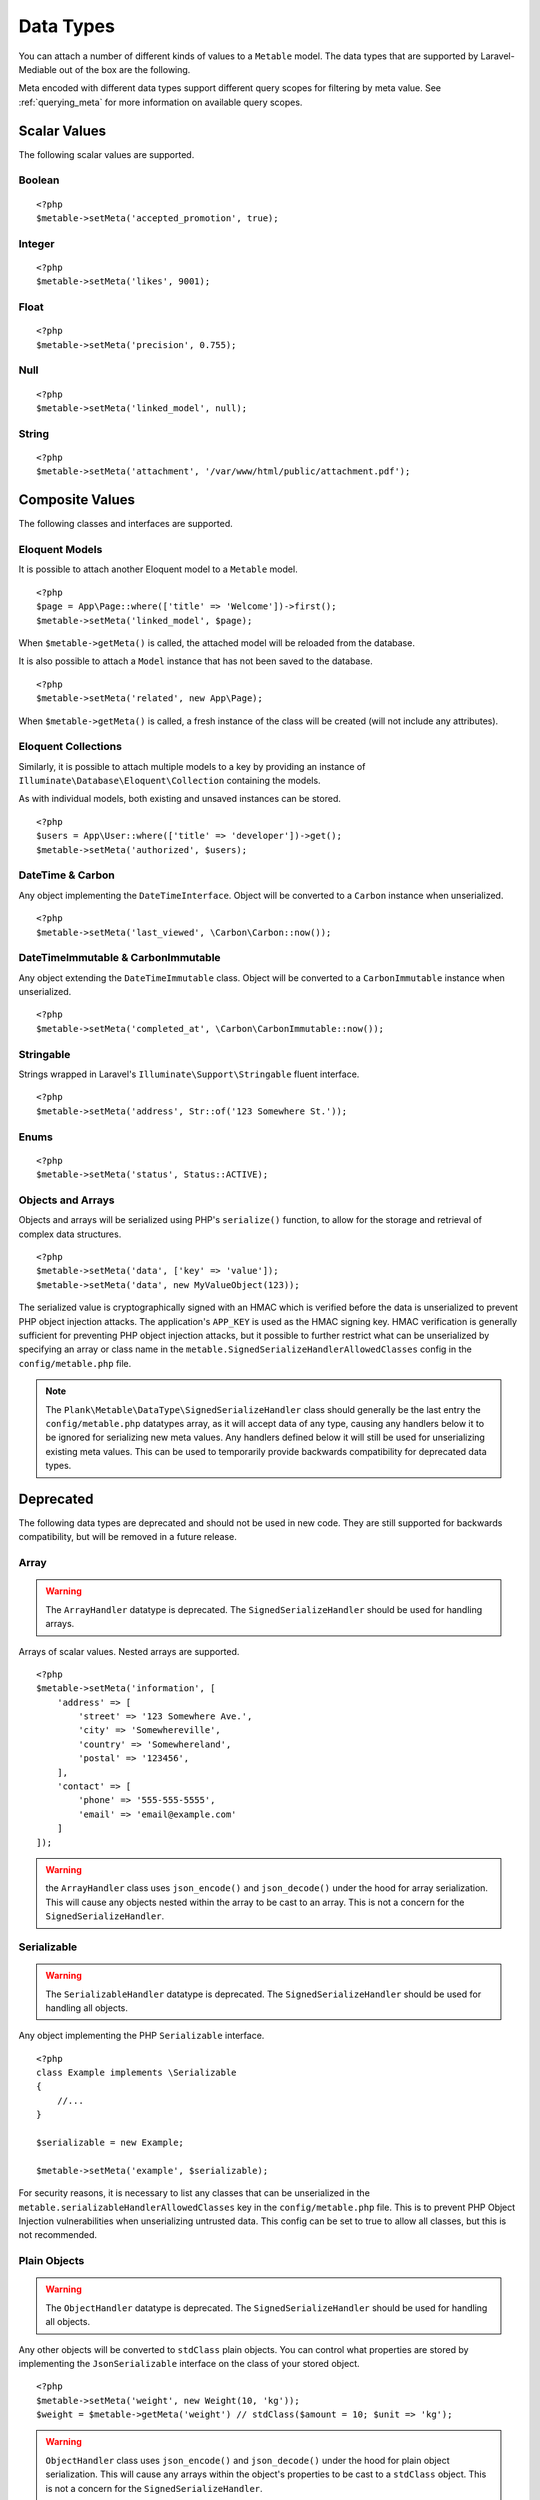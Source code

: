 .. _datatypes:

Data Types
===========================================

.. highlight:: php

You can attach a number of different kinds of values to a ``Metable`` model. The data types that are supported by Laravel-Mediable out of the box are the following.

Meta encoded with different data types support different query scopes for filtering by meta value. See :ref:`querying_meta` for more information on available query scopes.

Scalar Values
---------------

The following scalar values are supported.

Boolean
^^^^^^^^
+----------------------+-----+
| Handler              | ``\Plank\Metable\DataType\BooleanHandler`` |
| String Query Scopes  | Yes |
| Numeric Query Scopes | Yes |
| Other Query Scopes   |     |
+----------------------+-----+

::

    <?php
    $metable->setMeta('accepted_promotion', true);

Integer
^^^^^^^^
+----------------------+-----+
| Handler              | ``\Plank\Metable\DataType\IntegerHandler`` |
| String Query Scopes  | Yes |
| Numeric Query Scopes | Yes |
| Other Query Scopes   |     |
+----------------------+-----+

::

    <?php
    $metable->setMeta('likes', 9001);

Float
^^^^^^^^
+----------------------+-----+
| Handler              | ``\Plank\Metable\DataType\FloatHandler`` |
| String Query Scopes  | Yes |
| Numeric Query Scopes | Yes |
| Other Query Scopes   |     |
+----------------------+-----+

::

    <?php
    $metable->setMeta('precision', 0.755);

Null
^^^^^^^^
+----------------------+-----+
| Handler              | ``\Plank\Metable\DataType\NullHandler`` |
| String Query Scopes  | No |
| Numeric Query Scopes | No |
| Other Query Scopes   | whereMetaIsNull() |
+----------------------+-----+

::

    <?php
    $metable->setMeta('linked_model', null);

String
^^^^^^^^
+----------------------+-----+
| Handler              | ``\Plank\Metable\DataType\StringHandler`` |
| String Query Scopes  | Yes |
| Numeric Query Scopes | if string is numeric |
| Other Query Scopes   |     |
+----------------------+-----+

::

    <?php
    $metable->setMeta('attachment', '/var/www/html/public/attachment.pdf');

Composite Values
----------------

The following classes and interfaces are supported.

.. _eloquent_models:

Eloquent Models
^^^^^^^^^^^^^^^^^

+----------------------+-----+
| Handler              | ``\Plank\Metable\DataType\ModelHandler`` |
| String Query Scopes  | Yes |
| Numeric Query Scopes | No  |
| Other Query Scopes   | whereMetaIsModel() |
+----------------------+-----+

It is possible to attach another Eloquent model to a ``Metable`` model.

::

    <?php
    $page = App\Page::where(['title' => 'Welcome'])->first();
    $metable->setMeta('linked_model', $page);

When ``$metable->getMeta()`` is called, the attached model will be reloaded from the database.

It is also possible to attach a ``Model`` instance that has not been saved to the database.

::

    <?php
    $metable->setMeta('related', new App\Page);

When ``$metable->getMeta()`` is called, a fresh instance of the class will be created (will not include any attributes).

 
Eloquent Collections
^^^^^^^^^^^^^^^^^^^^

+----------------------+-----+
| Handler              | ``\Plank\Metable\DataType\ModelCollectionHandler`` |
| String Query Scopes  | Yes |
| Numeric Query Scopes | No  |
| Other Query Scopes   |     |
+----------------------+-----+

Similarly, it is possible to attach multiple models to a key by providing an instance of ``Illuminate\Database\Eloquent\Collection`` containing the models. 

As with individual models, both existing and unsaved instances can be stored.

::

    <?php
    $users = App\User::where(['title' => 'developer'])->get();
    $metable->setMeta('authorized', $users);

DateTime & Carbon
^^^^^^^^^^^^^^^^^^
+----------------------+-----+
| Handler              | ``\Plank\Metable\DataType\DateTimeHandler`` |
| String Query Scopes  | Yes |
| Numeric Query Scopes | Yes (timestamp) |
| Other Query Scopes   |     |
+----------------------+-----+

Any object implementing the ``DateTimeInterface``.  Object will be converted to a ``Carbon`` instance when unserialized.

::

    <?php
    $metable->setMeta('last_viewed', \Carbon\Carbon::now());

DateTimeImmutable & CarbonImmutable
^^^^^^^^^^^^^^^^^^^^^^^^^^^^^^^^^^^

+----------------------+-----+
| Handler              | ``\Plank\Metable\DataType\DateTimeImmutableHandler`` |
| String Query Scopes  | Yes |
| Numeric Query Scopes | Yes (timestamp) |
| Other Query Scopes   |     |
+----------------------+-----+

Any object extending the ``DateTimeImmutable`` class.  Object will be converted to a ``CarbonImmutable`` instance when unserialized.

::

    <?php
    $metable->setMeta('completed_at', \Carbon\CarbonImmutable::now());

Stringable
^^^^^^^^^^
+----------------------+-----+
| Handler              | ``\Plank\Metable\DataType\StringableHandler`` |
| String Query Scopes  | Yes |
| Numeric Query Scopes | If numeric string |
| Other Query Scopes   |     |
+----------------------+-----+

Strings wrapped in Laravel's ``Illuminate\Support\Stringable`` fluent interface.

::

    <?php
    $metable->setMeta('address', Str::of('123 Somewhere St.'));

Enums
^^^^^^^^
+----------------------+-----+
| Handler              | ``\Plank\Metable\DataType\PureEnumHandler``<br />``\Plank\Metable\DataType\BackedEnumHandler`` |
| String Query Scopes  | Yes |
| Numeric Query Scopes | If backed with integer or numeric-string |
| Other Query Scopes   |     |
+----------------------+-----+

::

    <?php
    $metable->setMeta('status', Status::ACTIVE);

Objects and Arrays
^^^^^

+----------------------+-----+
| Handler              | ``\Plank\Metable\DataType\SignedSerializeHandler`` |
| String Query Scopes  | Yes |
| Numeric Query Scopes | No  |
| Other Query Scopes   |     |
+----------------------+-----+

Objects and arrays will be serialized using PHP's ``serialize()`` function, to allow for the storage and retrieval of complex data structures.

::

    <?php
    $metable->setMeta('data', ['key' => 'value']);
    $metable->setMeta('data', new MyValueObject(123));

The serialized value is cryptographically signed with an HMAC which is verified before the data is unserialized to prevent PHP object injection attacks. The application's ``APP_KEY`` is used as the HMAC signing key. HMAC verification is generally sufficient for preventing PHP object injection attacks, but it possible to further restrict what can be unserialized by specifying an array or class name in the ``metable.SignedSerializeHandlerAllowedClasses`` config in the ``config/metable.php`` file.

.. note:: The ``Plank\Metable\DataType\SignedSerializeHandler`` class should generally be the last entry the ``config/metable.php`` datatypes array, as it will accept data of any type, causing any handlers below it to be ignored for serializing new meta values. Any handlers defined below it will still be used for unserializing existing meta values. This can be used to temporarily provide backwards compatibility for deprecated data types.

Deprecated
----------

The following data types are deprecated and should not be used in new code. They are still supported for backwards compatibility, but will be removed in a future release.

Array
^^^^^^^^

+----------------------+-----+
| Handler              | ``\Plank\Metable\DataType\ArrayHandler`` |
| String Query Scopes  | Yes |
| Numeric Query Scopes | No  |
| Other Query Scopes   |     |
+----------------------+-----+

.. warning:: The ``ArrayHandler`` datatype is deprecated. The ``SignedSerializeHandler`` should be used for handling arrays.

Arrays of scalar values. Nested arrays are supported.

::

    <?php
    $metable->setMeta('information', [
        'address' => [
            'street' => '123 Somewhere Ave.',
            'city' => 'Somewhereville',
            'country' => 'Somewhereland',
            'postal' => '123456',
        ],
        'contact' => [
            'phone' => '555-555-5555',
            'email' => 'email@example.com'
        ]
    ]);

.. warning:: the ``ArrayHandler`` class uses ``json_encode()`` and ``json_decode()`` under the hood for array serialization. This will cause any objects nested within the array to be cast to an array. This is not a concern for the ``SignedSerializeHandler``.

Serializable
^^^^^^^^^^^^^

+----------------------+-----+
| Handler              | ``\Plank\Metable\DataType\ArrayHandler`` |
| String Query Scopes  | Yes |
| Numeric Query Scopes | No  |
| Other Query Scopes   |     |
+----------------------+-----+

.. warning:: The ``SerializableHandler`` datatype is deprecated. The ``SignedSerializeHandler`` should be used for handling all objects.

Any object implementing the PHP ``Serializable`` interface.

::

    <?php
    class Example implements \Serializable
    {
        //...
    }

    $serializable = new Example;

    $metable->setMeta('example', $serializable);

For security reasons, it is necessary to list any classes that can be unserialized in the ``metable.serializableHandlerAllowedClasses`` key in the ``config/metable.php`` file. This is to prevent PHP Object Injection vulnerabilities when unserializing untrusted data. This config can be set to true to allow all classes, but this is not recommended.

Plain Objects
^^^^^^^^^^^^^^

+----------------------+-----+
| Handler              | ``\Plank\Metable\DataType\ArrayHandler`` |
| String Query Scopes  | Yes |
| Numeric Query Scopes | No  |
| Other Query Scopes   |     |
+----------------------+-----+

.. warning:: The ``ObjectHandler`` datatype is deprecated. The ``SignedSerializeHandler`` should be used for handling all objects.

Any other objects will be converted to ``stdClass`` plain objects. You can control what properties are stored by implementing the ``JsonSerializable`` interface on the class of your stored object.

::

    <?php
    $metable->setMeta('weight', new Weight(10, 'kg'));
    $weight = $metable->getMeta('weight') // stdClass($amount = 10; $unit => 'kg');

.. warning:: ``ObjectHandler`` class uses ``json_encode()`` and ``json_decode()`` under the hood for plain object serialization. This will cause any arrays within the object's properties to be cast to a ``stdClass`` object. This is not a concern for the ``SignedSerializeHandler``.


Adding Custom Data Types
------------------------

You can add support for other data types by creating a new ``Handler`` for your class, which can take care of serialization. Only objects which can be converted to a string and then rebuilt from that string should be handled. 


Define a class which implements the `Plank\\Metable\\DataType\\Handler <https://github.com/plank/laravel-metable/blob/master/src/DataType/Handler.php>`_ interface and register it to the ``'datatypes'`` array in ``config/metable.php``. The order of the handlers in the array is important, as Laravel-Metable will iterate through them and use the first entry that returns ``true`` for the ``canHandleValue()`` method for a given value. Make sure more concrete classes come before more abstract ones.
